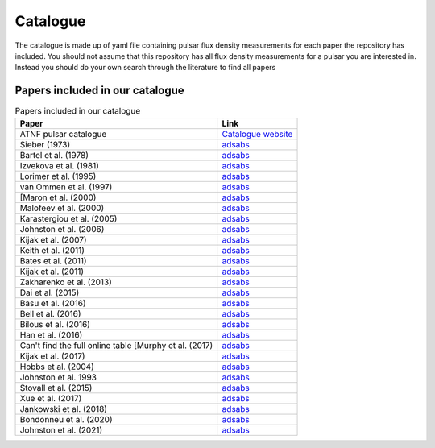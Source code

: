 Catalogue
=========

The catalogue is made up of yaml file containing pulsar flux density measurements for each paper the repository has included.
You should not assume that this repository has all flux density measurements for a pulsar you are interested in.
Instead you should do your own search through the literature to find all papers



Papers included in our catalogue
--------------------------------

.. csv-table:: Papers included in our catalogue
    :header: "Paper","Link"

    "ATNF pulsar catalogue","`Catalogue website <https://www.atnf.csiro.au/research/pulsar/psrcat/>`_"
    "Sieber (1973)","`adsabs <https://ui.adsabs.harvard.edu/abs/1973A%26A....28..237S/abstract>`_"
    "Bartel et al. (1978)","`adsabs <https://ui.adsabs.harvard.edu/abs/1978A%26A....68..361B/abstract>`_"
    "Izvekova et al. (1981)","`adsabs <https://ui.adsabs.harvard.edu/abs/1981Ap%26SS..78...45I/abstract>`_"
    "Lorimer et al. (1995)","`adsabs <https://ui.adsabs.harvard.edu/abs/1995MNRAS.273..411L/abstract>`_"
    "van Ommen et al. (1997)","`adsabs <https://ui.adsabs.harvard.edu/abs/1997MNRAS.287..307V/abstract>`_"
    "[Maron et al. (2000)","`adsabs <https://ui.adsabs.harvard.edu/abs/2000A%26AS..147..195M/abstract>`_"
    "Malofeev et al. (2000)","`adsabs <https://ui.adsabs.harvard.edu/abs/2000ARep...44..436M/abstract>`_"
    "Karastergiou et al. (2005)","`adsabs <https://ui.adsabs.harvard.edu/abs/2005MNRAS.359..481K/abstract>`_"
    "Johnston et al. (2006)","`adsabs <https://ui.adsabs.harvard.edu/abs/2006MNRAS.369.1916J/abstract>`_"
    "Kijak et al. (2007)","`adsabs <https://ui.adsabs.harvard.edu/abs/2007A%26A...462..699K/abstract>`_"
    "Keith et al. (2011)","`adsabs <https://ui.adsabs.harvard.edu/abs/2011MNRAS.416..346K/abstract>`_"
    "Bates et al. (2011)","`adsabs <https://ui.adsabs.harvard.edu/abs/2011MNRAS.411.1575B/abstract>`_"
    "Kijak et al. (2011)","`adsabs <https://ui.adsabs.harvard.edu/abs/2011A%26A...531A..16K/abstract>`_"
    "Zakharenko et al. (2013)","`adsabs <https://ui.adsabs.harvard.edu/abs/2013MNRAS.431.3624Z/abstract>`_"
    "Dai et al. (2015)","`adsabs <https://ui.adsabs.harvard.edu/abs/2015MNRAS.449.3223D/abstract>`_"
    "Basu et al. (2016)","`adsabs <https://ui.adsabs.harvard.edu/abs/2016MNRAS.458.2509B/abstract>`_"
    "Bell et al. (2016)","`adsabs <https://ui.adsabs.harvard.edu/abs/2016MNRAS.461..908B/abstract>`_"
    "Bilous et al. (2016)","`adsabs <https://ui.adsabs.harvard.edu/abs/2016A%26A...591A.134B/abstract>`_"
    "Han et al. (2016)","`adsabs <https://ui.adsabs.harvard.edu/abs/2016RAA....16..159H/abstract>`_"
    "Can't find the full online table [Murphy et al. (2017)","`adsabs <https://ui.adsabs.harvard.edu/abs/2017PASA...34...20M/abstract>`_"
    "Kijak et al. (2017)","`adsabs <https://ui.adsabs.harvard.edu/abs/2017ApJ...840..108K/abstract>`_"
    "Hobbs et al. (2004)","`adsabs <https://ui.adsabs.harvard.edu/abs/2004MNRAS.352.1439H/abstract>`_"
    "Johnston et al. 1993","`adsabs <https://ui.adsabs.harvard.edu/abs/1993Natur.361..613J/abstract>`_"
    "Stovall et al. (2015)","`adsabs <https://ui.adsabs.harvard.edu/abs/2015ApJ...808..156S/abstract>`_"
    "Xue et al. (2017)","`adsabs <https://ui.adsabs.harvard.edu/abs/2017PASA...34...70X/abstract>`_"
    "Jankowski et al. (2018)","`adsabs <https://ui.adsabs.harvard.edu/abs/2018MNRAS.473.4436J/abstract>`_"
    "Bondonneu et al. (2020)","`adsabs <https://ui.adsabs.harvard.edu/abs/2020A%26A...635A..76B/abstract>`_"
    "Johnston et al. (2021)","`adsabs <https://ui.adsabs.harvard.edu/abs/2021MNRAS.502.1253J/abstract>`_"